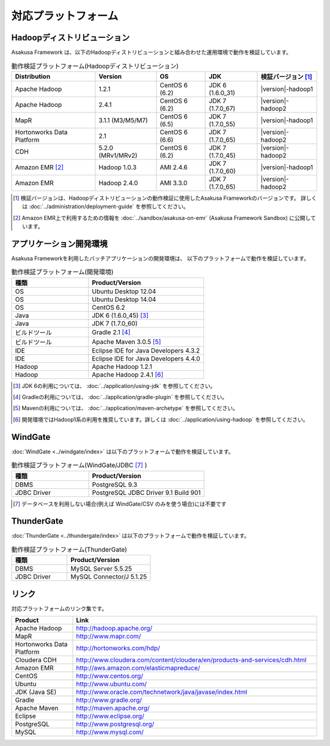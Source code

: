 ====================
対応プラットフォーム
====================

Hadoopディストリビューション
============================
Asakusa Framework は、以下のHadoopディストリビューションと組み合わせた運用環境で動作を検証しています。

..  list-table:: 動作検証プラットフォーム(Hadoopディストリビューション)
    :header-rows: 1

    * - Distribution
      - Version
      - OS
      - JDK
      - 検証バージョン [#]_
    * - Apache Hadoop
      - 1.2.1
      - CentOS 6 (6.2)
      - JDK 6 (1.6.0_31)
      - |version|-hadoop1
    * - Apache Hadoop
      - 2.4.1
      - CentOS 6 (6.2)
      - JDK 7 (1.7.0_67)
      - |version|-hadoop2
    * - MapR
      - 3.1.1 (M3/M5/M7)
      - CentOS 6 (6.5)
      - JDK 7 (1.7.0_55)
      - |version|-hadoop1
    * - Hortonworks Data Platform
      - 2.1
      - CentOS 6 (6.6)
      - JDK 7 (1.7.0_65)
      - |version|-hadoop2
    * - CDH
      - 5.2.0 (MRv1/MRv2)
      - CentOS 6 (6.2)
      - JDK 7 (1.7.0_45)
      - |version|-hadoop2
    * - Amazon EMR [#]_
      - Hadoop 1.0.3
      - AMI 2.4.6
      - JDK 7 (1.7.0_60)
      - |version|-hadoop1
    * - Amazon EMR
      - Hadoop 2.4.0
      - AMI 3.3.0
      - JDK 7 (1.7.0_65)
      - |version|-hadoop2

..  [#] 検証バージョンは、Hadoopディストリビューションの動作検証に使用したAsakusa Frameworkのバージョンです。
        詳しくは :doc:`../administration/deployment-guide` を参照してください。

..  [#] Amazon EMR上で利用するための情報を :doc:`../sandbox/asakusa-on-emr` (Asakusa Framework Sandbox) に公開しています。

アプリケーション開発環境
========================
Asakusa Frameworkを利用したバッチアプリケーションの開発環境は、 以下のプラットフォームで動作を検証しています。

..  list-table:: 動作検証プラットフォーム(開発環境)
    :widths:  4 6
    :header-rows: 1

    * - 種類
      - Product/Version
    * - OS
      - Ubuntu Desktop 12.04
    * - OS
      - Ubuntu Desktop 14.04
    * - OS
      - CentOS 6.2
    * - Java
      - JDK 6 (1.6.0_45) [#]_
    * - Java
      - JDK 7 (1.7.0_60)
    * - ビルドツール
      - Gradle 2.1 [#]_
    * - ビルドツール
      - Apache Maven 3.0.5 [#]_
    * - IDE
      - Eclipse IDE for Java Developers 4.3.2
    * - IDE
      - Eclipse IDE for Java Developers 4.4.0
    * - Hadoop
      - Apache Hadoop 1.2.1
    * - Hadoop
      - Apache Hadoop 2.4.1 [#]_

..  [#] JDK 6の利用については、 :doc:`../application/using-jdk` を参照してください。
..  [#] Gradleの利用については、 :doc:`../application/gradle-plugin` を参照してください。
..  [#] Mavenの利用については、 :doc:`../application/maven-archetype` を参照してください。
..  [#] 開発環境ではHadoop1系の利用を推奨しています。詳しくは :doc:`../application/using-hadoop` を参照してください。

WindGate
========
:doc:`WindGate <../windgate/index>` は以下のプラットフォームで動作を検証しています。

..  list-table:: 動作検証プラットフォーム(WindGate/JDBC [#]_ )
    :widths: 4 6
    :header-rows: 1

    * - 種類
      - Product/Version
    * - DBMS
      - PostgreSQL 9.3
    * - JDBC Driver
      - PostgreSQL JDBC Driver 9.1 Build 901

..  [#] データベースを利用しない場合(例えば WindGate/CSV のみを使う場合)には不要です

ThunderGate
===========
:doc:`ThunderGate <../thundergate/index>` は以下のプラットフォームで動作を検証しています。

..  list-table:: 動作検証プラットフォーム(ThunderGate)
    :widths: 4 6
    :header-rows: 1

    * - 種類
      - Product/Version
    * - DBMS
      - MySQL Server 5.5.25
    * - JDBC Driver
      - MySQL Connector/J 5.1.25

リンク
======
対応プラットフォームのリンク集です。

..  list-table::
    :widths: 2 8
    :header-rows: 1

    * - Product
      - Link
    * - Apache Hadoop
      - http://hadoop.apache.org/
    * - MapR
      - http://www.mapr.com/
    * - Hortonworks Data Platform
      - http://hortonworks.com/hdp/
    * - Cloudera CDH
      - http://www.cloudera.com/content/cloudera/en/products-and-services/cdh.html
    * - Amazon EMR
      - http://aws.amazon.com/elasticmapreduce/
    * - CentOS
      - http://www.centos.org/
    * - Ubuntu
      - http://www.ubuntu.com/
    * - JDK (Java SE)
      - http://www.oracle.com/technetwork/java/javase/index.html
    * - Gradle
      - http://www.gradle.org/
    * - Apache Maven
      - http://maven.apache.org/
    * - Eclipse
      - http://www.eclipse.org/
    * - PostgreSQL
      - http://www.postgresql.org/
    * - MySQL
      - http://www.mysql.com/
